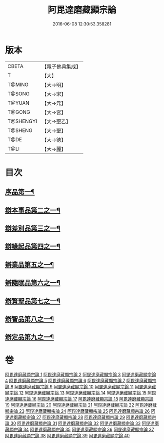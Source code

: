 #+TITLE: 阿毘達磨藏顯宗論 
#+DATE: 2016-06-08 12:30:53.358281

* 版本
 |     CBETA|【電子佛典集成】|
 |         T|【大】     |
 |    T@MING|【大→明】   |
 |    T@SONG|【大→宋】   |
 |    T@YUAN|【大→元】   |
 |    T@GONG|【大→宮】   |
 | T@SHENGYI|【大→聖乙】  |
 |   T@SHENG|【大→聖】   |
 |      T@DE|【大→德】   |
 |      T@LI|【大→麗】   |

* 目次
** [[file:KR6l0032_001.txt::001-0777a7][序品第一¶]]
** [[file:KR6l0032_001.txt::001-0778c25][辯本事品第二之一¶]]
** [[file:KR6l0032_005.txt::005-0795a10][辯差別品第三之一¶]]
** [[file:KR6l0032_012.txt::012-0829a22][辯緣起品第四之一¶]]
** [[file:KR6l0032_018.txt::018-0859c6][辯業品第五之一¶]]
** [[file:KR6l0032_025.txt::025-0892c12][辯隨眠品第六之一¶]]
** [[file:KR6l0032_029.txt::029-0913c25][辯賢聖品第七之一¶]]
** [[file:KR6l0032_035.txt::035-0946c6][辯智品第八之一¶]]
** [[file:KR6l0032_038.txt::038-0963c12][辯定品第九之一¶]]

* 卷
[[file:KR6l0032_001.txt][阿毘達磨藏顯宗論 1]]
[[file:KR6l0032_002.txt][阿毘達磨藏顯宗論 2]]
[[file:KR6l0032_003.txt][阿毘達磨藏顯宗論 3]]
[[file:KR6l0032_004.txt][阿毘達磨藏顯宗論 4]]
[[file:KR6l0032_005.txt][阿毘達磨藏顯宗論 5]]
[[file:KR6l0032_006.txt][阿毘達磨藏顯宗論 6]]
[[file:KR6l0032_007.txt][阿毘達磨藏顯宗論 7]]
[[file:KR6l0032_008.txt][阿毘達磨藏顯宗論 8]]
[[file:KR6l0032_009.txt][阿毘達磨藏顯宗論 9]]
[[file:KR6l0032_010.txt][阿毘達磨藏顯宗論 10]]
[[file:KR6l0032_011.txt][阿毘達磨藏顯宗論 11]]
[[file:KR6l0032_012.txt][阿毘達磨藏顯宗論 12]]
[[file:KR6l0032_013.txt][阿毘達磨藏顯宗論 13]]
[[file:KR6l0032_014.txt][阿毘達磨藏顯宗論 14]]
[[file:KR6l0032_015.txt][阿毘達磨藏顯宗論 15]]
[[file:KR6l0032_016.txt][阿毘達磨藏顯宗論 16]]
[[file:KR6l0032_017.txt][阿毘達磨藏顯宗論 17]]
[[file:KR6l0032_018.txt][阿毘達磨藏顯宗論 18]]
[[file:KR6l0032_019.txt][阿毘達磨藏顯宗論 19]]
[[file:KR6l0032_020.txt][阿毘達磨藏顯宗論 20]]
[[file:KR6l0032_021.txt][阿毘達磨藏顯宗論 21]]
[[file:KR6l0032_022.txt][阿毘達磨藏顯宗論 22]]
[[file:KR6l0032_023.txt][阿毘達磨藏顯宗論 23]]
[[file:KR6l0032_024.txt][阿毘達磨藏顯宗論 24]]
[[file:KR6l0032_025.txt][阿毘達磨藏顯宗論 25]]
[[file:KR6l0032_026.txt][阿毘達磨藏顯宗論 26]]
[[file:KR6l0032_027.txt][阿毘達磨藏顯宗論 27]]
[[file:KR6l0032_028.txt][阿毘達磨藏顯宗論 28]]
[[file:KR6l0032_029.txt][阿毘達磨藏顯宗論 29]]
[[file:KR6l0032_030.txt][阿毘達磨藏顯宗論 30]]
[[file:KR6l0032_031.txt][阿毘達磨藏顯宗論 31]]
[[file:KR6l0032_032.txt][阿毘達磨藏顯宗論 32]]
[[file:KR6l0032_033.txt][阿毘達磨藏顯宗論 33]]
[[file:KR6l0032_034.txt][阿毘達磨藏顯宗論 34]]
[[file:KR6l0032_035.txt][阿毘達磨藏顯宗論 35]]
[[file:KR6l0032_036.txt][阿毘達磨藏顯宗論 36]]
[[file:KR6l0032_037.txt][阿毘達磨藏顯宗論 37]]
[[file:KR6l0032_038.txt][阿毘達磨藏顯宗論 38]]
[[file:KR6l0032_039.txt][阿毘達磨藏顯宗論 39]]
[[file:KR6l0032_040.txt][阿毘達磨藏顯宗論 40]]

